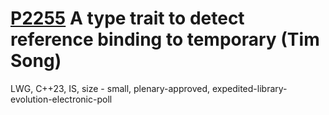 * [[https://wg21.link/p2255][P2255]] A type trait to detect reference binding to temporary (Tim Song)
:PROPERTIES:
:CUSTOM_ID: p2255-a-type-trait-to-detect-reference-binding-to-temporary-tim-song
:END:
LWG, C++23, IS, size - small, plenary-approved, expedited-library-evolution-electronic-poll
